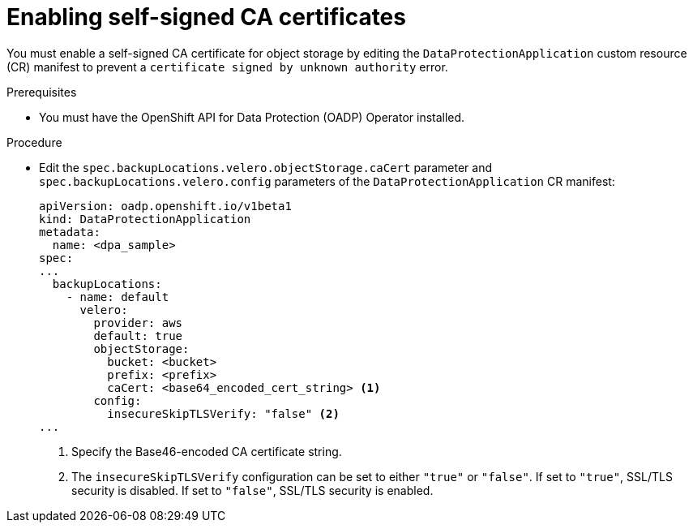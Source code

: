 // Module included in the following assemblies:
//
// * backup_and_restore/application_backup_and_restore/configuring-oadp.adoc

:_content-type: PROCEDURE
[id="oadp-self-signed-certificate_{context}"]
= Enabling self-signed CA certificates

You must enable a self-signed CA certificate for object storage by editing the `DataProtectionApplication` custom resource (CR) manifest to prevent a `certificate signed by unknown authority` error.

.Prerequisites

* You must have the OpenShift API for Data Protection (OADP) Operator installed.

.Procedure

* Edit the `spec.backupLocations.velero.objectStorage.caCert` parameter and `spec.backupLocations.velero.config` parameters of the `DataProtectionApplication` CR manifest:
+
[source,yaml]
----
apiVersion: oadp.openshift.io/v1beta1
kind: DataProtectionApplication
metadata:
  name: <dpa_sample>
spec:
...
  backupLocations:
    - name: default
      velero:
        provider: aws
        default: true
        objectStorage:
          bucket: <bucket>
          prefix: <prefix>
          caCert: <base64_encoded_cert_string> <1>
        config:
          insecureSkipTLSVerify: "false" <2>
...
----
<1> Specify the Base46-encoded CA certificate string.
<2> The `insecureSkipTLSVerify` configuration can be set to either `"true"` or `"false"`. If set to `"true"`, SSL/TLS security is disabled. If set to `"false"`, SSL/TLS security is enabled.
